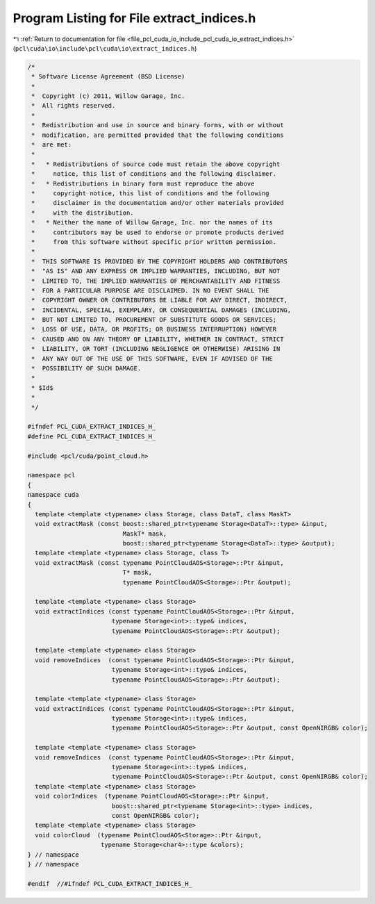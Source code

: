 
.. _program_listing_file_pcl_cuda_io_include_pcl_cuda_io_extract_indices.h:

Program Listing for File extract_indices.h
==========================================

|exhale_lsh| :ref:`Return to documentation for file <file_pcl_cuda_io_include_pcl_cuda_io_extract_indices.h>` (``pcl\cuda\io\include\pcl\cuda\io\extract_indices.h``)

.. |exhale_lsh| unicode:: U+021B0 .. UPWARDS ARROW WITH TIP LEFTWARDS

.. code-block:: cpp

   /*
    * Software License Agreement (BSD License)
    *
    *  Copyright (c) 2011, Willow Garage, Inc.
    *  All rights reserved.
    *
    *  Redistribution and use in source and binary forms, with or without
    *  modification, are permitted provided that the following conditions
    *  are met:
    *
    *   * Redistributions of source code must retain the above copyright
    *     notice, this list of conditions and the following disclaimer.
    *   * Redistributions in binary form must reproduce the above
    *     copyright notice, this list of conditions and the following
    *     disclaimer in the documentation and/or other materials provided
    *     with the distribution.
    *   * Neither the name of Willow Garage, Inc. nor the names of its
    *     contributors may be used to endorse or promote products derived
    *     from this software without specific prior written permission.
    *
    *  THIS SOFTWARE IS PROVIDED BY THE COPYRIGHT HOLDERS AND CONTRIBUTORS
    *  "AS IS" AND ANY EXPRESS OR IMPLIED WARRANTIES, INCLUDING, BUT NOT
    *  LIMITED TO, THE IMPLIED WARRANTIES OF MERCHANTABILITY AND FITNESS
    *  FOR A PARTICULAR PURPOSE ARE DISCLAIMED. IN NO EVENT SHALL THE
    *  COPYRIGHT OWNER OR CONTRIBUTORS BE LIABLE FOR ANY DIRECT, INDIRECT,
    *  INCIDENTAL, SPECIAL, EXEMPLARY, OR CONSEQUENTIAL DAMAGES (INCLUDING,
    *  BUT NOT LIMITED TO, PROCUREMENT OF SUBSTITUTE GOODS OR SERVICES;
    *  LOSS OF USE, DATA, OR PROFITS; OR BUSINESS INTERRUPTION) HOWEVER
    *  CAUSED AND ON ANY THEORY OF LIABILITY, WHETHER IN CONTRACT, STRICT
    *  LIABILITY, OR TORT (INCLUDING NEGLIGENCE OR OTHERWISE) ARISING IN
    *  ANY WAY OUT OF THE USE OF THIS SOFTWARE, EVEN IF ADVISED OF THE
    *  POSSIBILITY OF SUCH DAMAGE.
    *
    * $Id$
    *
    */
   
   #ifndef PCL_CUDA_EXTRACT_INDICES_H_
   #define PCL_CUDA_EXTRACT_INDICES_H_
   
   #include <pcl/cuda/point_cloud.h>
   
   namespace pcl
   {
   namespace cuda
   {
     template <template <typename> class Storage, class DataT, class MaskT>
     void extractMask (const boost::shared_ptr<typename Storage<DataT>::type> &input,
                             MaskT* mask, 
                             boost::shared_ptr<typename Storage<DataT>::type> &output);
     template <template <typename> class Storage, class T>
     void extractMask (const typename PointCloudAOS<Storage>::Ptr &input,
                             T* mask, 
                             typename PointCloudAOS<Storage>::Ptr &output);
   
     template <template <typename> class Storage>
     void extractIndices (const typename PointCloudAOS<Storage>::Ptr &input,
                          typename Storage<int>::type& indices, 
                          typename PointCloudAOS<Storage>::Ptr &output);
   
     template <template <typename> class Storage>
     void removeIndices  (const typename PointCloudAOS<Storage>::Ptr &input,
                          typename Storage<int>::type& indices, 
                          typename PointCloudAOS<Storage>::Ptr &output);
   
     template <template <typename> class Storage>
     void extractIndices (const typename PointCloudAOS<Storage>::Ptr &input,
                          typename Storage<int>::type& indices, 
                          typename PointCloudAOS<Storage>::Ptr &output, const OpenNIRGB& color);
   
     template <template <typename> class Storage>
     void removeIndices  (const typename PointCloudAOS<Storage>::Ptr &input,
                          typename Storage<int>::type& indices, 
                          typename PointCloudAOS<Storage>::Ptr &output, const OpenNIRGB& color);
     template <template <typename> class Storage>
     void colorIndices  (typename PointCloudAOS<Storage>::Ptr &input,
                          boost::shared_ptr<typename Storage<int>::type> indices, 
                          const OpenNIRGB& color);
     template <template <typename> class Storage>
     void colorCloud  (typename PointCloudAOS<Storage>::Ptr &input,
                       typename Storage<char4>::type &colors);
   } // namespace 
   } // namespace
   
   #endif  //#ifndef PCL_CUDA_EXTRACT_INDICES_H_
   

